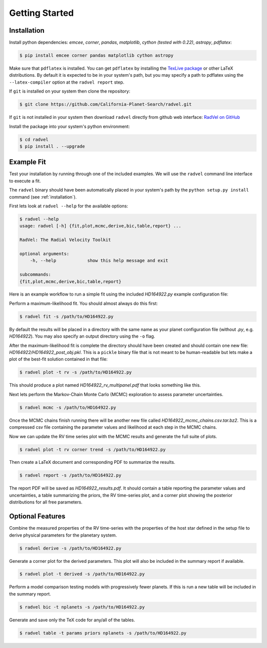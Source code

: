 .. _quickstartcli:

Getting Started
============

.. _installation:

Installation
+++++++

Install python dependencies: `emcee`, `corner`, `pandas`,
`matplotlib`, `cython (tested with 0.22)`, `astropy`,
`pdflatex`:

.. code-block:: bash

    $ pip install emcee corner pandas matplotlib cython astropy

Make sure that ``pdflatex`` is installed. 
You can get ``pdflatex`` by installing the `TexLive package
<https://www.tug.org/texlive/>`_ or other LaTeX distributions.
By default it is expected to be in your system's path, but you may
specify a path to pdflatex using the ``--latex-compiler``
option at the ``radvel report`` step.

If ``git`` is installed on your system then clone the repository:

.. code-block:: bash

    $ git clone https://github.com/California-Planet-Search/radvel.git

If ``git`` is not installed in your system then download ``radvel``
directly from github web interface: `RadVel on GitHub <https://github.com/California-Planet-Search/radvel>`_

Install the package into your system's python environment:

.. code-block:: bash
		
    $ cd radvel
    $ pip install . --upgrade



Example Fit
+++++++

Test your installation by running through one of the included
examples. We will use the ``radvel`` command line interface to execute a fit.

The ``radvel`` binary should have been automatically placed in your system's path by the
``python setup.py install`` command (see :ref:`installation`).

First lets look at ``radvel --help`` for the available options:

.. code-block:: bash
		
    $ radvel --help
    usage: radvel [-h] {fit,plot,mcmc,derive,bic,table,report} ...

    RadVel: The Radial Velocity Toolkit

    optional arguments:
        -h, --help            show this help message and exit

    subcommands:
    {fit,plot,mcmc,derive,bic,table,report}


Here is an example workflow to
run a simple fit using the included `HD164922.py` example
configuration file:

Perform a maximum-likelihood fit. You should almost always do this first:

.. code-block:: bash

    $ radvel fit -s /path/to/HD164922.py

   
By default the results will be placed in a directory with the same name as
your planet configuration file (without `.py`, e.g. `HD164922`). You
may also specify an output directory using the ``-o`` flag.

After the maximum-likelihood fit is complete the directory should have been created
and should contain one new file:
`HD164922/HD164922_post_obj.pkl`. This is a ``pickle`` binary file
that is not meant to be human-readable but lets make a plot of the
best-fit solution contained in that file:

.. code-block:: bash

    $ radvel plot -t rv -s /path/to/HD164922.py

This should produce a plot named
`HD164922_rv_multipanel.pdf` that looks something like this.

.. image:: plots/HD164922_rv_multipanel.png

Next lets perform the Markov-Chain Monte Carlo (MCMC) exploration to
assess parameter uncertainties.

.. code-block:: bash

    $ radvel mcmc -s /path/to/HD164922.py

Once the MCMC chains finish running there will be another new file
called `HD164922_mcmc_chains.csv.tar.bz2`. This is a compressed csv
file containing the parameter values and likelihood at each step in
the MCMC chains.

Now we can update the RV time series plot with the MCMC
results and generate the full suite of plots.

.. code-block:: bash

    $ radvel plot -t rv corner trend -s /path/to/HD164922.py

Then create a LaTeX document and corresponding PDF to summarize the
results.

.. code-block:: bash

    $ radvel report -s /path/to/HD164922.py

The report PDF will be saved as `HD164922_results.pdf`. It should
contain a table reporting the parameter values and uncertainties, a
table summarizing the priors, the RV time-series plot, and a corner
plot showing the posterior distributions for all free parameters.


Optional Features
+++++++++++

Combine the measured properties of the RV time-series with
the properties of the host star defined in the setup file to
derive physical parameters for the planetary system.

.. code-block:: bash

    $ radvel derive -s /path/to/HD164922.py

Generate a corner plot for the derived parameters. This plot will also be
included in the summary report if available.

.. code-block:: bash

    $ radvel plot -t derived -s /path/to/HD164922.py

Perform a model comparison testing models with progressively fewer
planets. If this is run a new table will be included in the summary report.

.. code-block:: bash

    $ radvel bic -t nplanets -s /path/to/HD164922.py

Generate and save only the TeX code for any/all of the tables.

.. code-block:: bash

    $ radvel table -t params priors nplanets -s /path/to/HD164922.py


